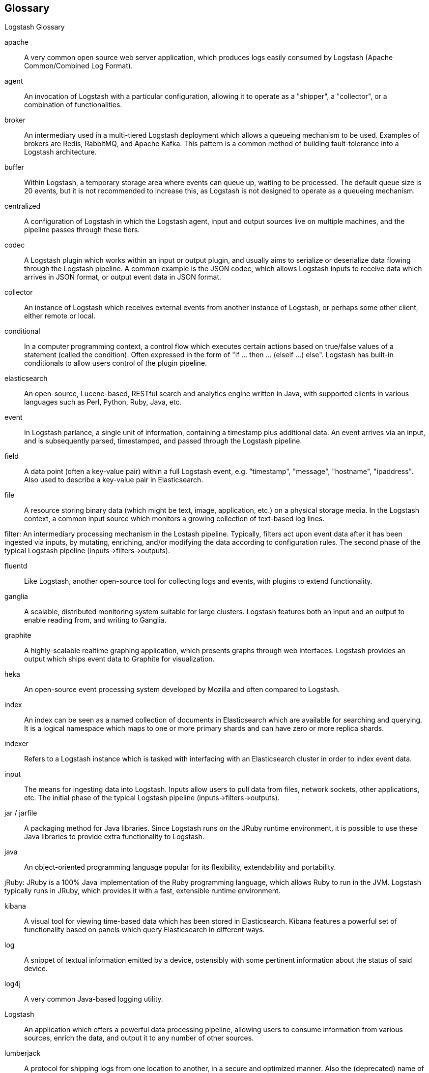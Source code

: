 == Glossary 
Logstash Glossary

apache ::
	A very common open source web server application, which produces logs easily consumed by Logstash (Apache Common/Combined Log Format).

agent ::
	An invocation of Logstash with a particular configuration, allowing it to operate as a "shipper", a "collector", or a combination of functionalities.


broker ::
	An intermediary used in a multi-tiered Logstash deployment which allows a queueing mechanism to be used. Examples of brokers are Redis, RabbitMQ, and Apache Kafka. This pattern is a common method of building fault-tolerance into a Logstash architecture. 

buffer::
	Within Logstash, a temporary storage area where events can queue up, waiting to be processed. The default queue size is 20 events, but it is not recommended to increase this, as Logstash is not designed to operate as a queueing mechanism.

centralized::
	A configuration of Logstash in which the Logstash agent, input and output sources live on multiple machines, and the pipeline passes through these tiers.

codec::
	A Logstash plugin which works within an input or output plugin, and usually aims to serialize or deserialize data flowing through the Logstash pipeline. A common example is the JSON codec, which allows Logstash inputs to receive data which arrives in JSON format, or output event data in JSON format.

collector::
	An instance of Logstash which receives external events from another instance of Logstash, or perhaps some other client, either remote or local.

conditional::
	In a computer programming context, a control flow which executes certain actions based on true/false values of a statement (called the condition). Often expressed in the form of "if ... then ... (elseif ...) else". Logstash has built-in conditionals to allow users control of the plugin pipeline.

elasticsearch::
	An open-source, Lucene-based, RESTful search and analytics engine written in Java, with supported clients in various languages such as Perl, Python, Ruby, Java, etc. 

event::
	In Logstash parlance, a single unit of information, containing a timestamp plus additional data. An event arrives via an input, and is subsequently parsed, timestamped, and passed through the Logstash pipeline.

field::
	A data point (often a key-value pair) within a full Logstash event, e.g. "timestamp", "message", "hostname", "ipaddress". Also used to describe a key-value pair in Elasticsearch.

file::
	A resource storing binary data (which might be text, image, application, etc.) on a physical storage media. In the Logstash context, a common input source which monitors a growing collection of text-based log lines.

filter:
	An intermediary processing mechanism in the Lostash pipeline. Typically, filters act upon event data after it has been ingested via inputs, by mutating, enriching, and/or modifying the data according to configuration rules. The second phase of the typical Logstash pipeline (inputs->filters->outputs). 

fluentd::
	Like Logstash, another open-source tool for collecting logs and events, with plugins to extend functionality.

ganglia::
	A scalable, distributed monitoring system suitable for large clusters. Logstash features both an input and an output to enable reading from, and writing to Ganglia.

graphite::
	A highly-scalable realtime graphing application, which presents graphs through web interfaces. Logstash provides an output which ships event data to Graphite for visualization.

heka::
	An open-source event processing system developed by Mozilla and often compared to Logstash.

index::
	An index can be seen as a named collection of documents in Elasticsearch which are available for searching and querying. It is a logical namespace which maps to one or more primary shards and can have zero or more replica shards.

indexer::
	Refers to a Logstash instance which is tasked with interfacing with an Elasticsearch cluster in order to index event data.

input::
	The means for ingesting data into Logstash. Inputs allow users to pull data from files, network sockets, other applications, etc. The initial phase of the typical Logstash pipeline (inputs->filters->outputs). 

jar / jarfile::
	A packaging method for Java libraries. Since Logstash runs on the JRuby runtime environment, it is possible to use these Java libraries to provide extra functionality to Logstash.

java::
	An object-oriented programming language popular for its flexibility, extendability and portability.

jRuby:
	JRuby is a 100% Java implementation of the Ruby programming language, which allows Ruby to run in the JVM. Logstash typically runs in JRuby, which provides it with a fast, extensible runtime environment. 

kibana::
	A visual tool for viewing time-based data which has been stored in Elasticsearch. Kibana features a powerful set of functionality based on panels which query Elasticsearch in different ways.

log::
	A snippet of textual information emitted by a device, ostensibly with some pertinent information about the status of said device.

log4j::
	A very common Java-based logging utility.

Logstash::
	An application which offers a powerful data processing pipeline, allowing users to consume information from various sources, enrich the data, and output it to any number of other sources.

lumberjack::
	A protocol for shipping logs from one location to another, in a secure and optimized manner. Also the (deprecated) name of a software application, now known as Logstash Forwarder (LSF).

output::
	The means for passing event data out of Logstash into other applications, network endpoints, files, etc. The last phase of the typical Logstash pipeline (inputs->filters->outputs). 

pipeline::
	A term used to describe the flow of events through the Logstash workflow. The pipeline typically consists of a series of inputs, filters, and outputs.

plugin::
	A generic term referring to an input, codec, filter, or output which extends basic Logstash functionality.

redis::
	An open-source key-value store and cache which is often used in conjunction with Logstash as a message broker.

ruby::
	A popular, open-source, object-oriented programming language in which Logstash is implemented.

shell::
	A command-line interface to an operating system.

shipper::
	An instance of Logstash which send events to another instance of Logstash, or some other application.

statsd::
	A network daemon for aggregating statistics, such as counters and timers, and shipping over UDP to backend services, such as Graphite or Datadog. Logstash provides an output to statsd.

stdin::
	An I/O stream providing input to a software application. In Logstash, an input which receives data from this stream.

stdout::
	An I/O stream producing output from a software application. In Logstash, an output which produces data from this stream.

syslog::
	A popular method for logging messages from a computer. The standard is somewhat loose, but Logstash has tools (input, grok patterns) to make this simpler.

standalone::
	A configuration of Logstash in which the Logstash agent, input and output sources typically live on the same host machine.

thread::
	Parallel sequences of execution within a process which allow a computer to perform several tasks simultaneously, in a multi-processor environment. Logstash takes advantage of this functionality, by specifying the "-w" flag

type::
	In Elasticsearch type, a type can be compared to a table in a relational database. Each type has a list of fields that can be specified for documents of that type. The mapping defines how each field in the document is analyzed. To index documents, it is required to specify both an index and a type.

worker::
	The filter thread model used by Logstash, where each worker receives an event and applies all filters, in order, before emitting the event to the output queue. This allows scalability across CPUs because many filters are CPU intensive (permitting that we have thread safety). 
